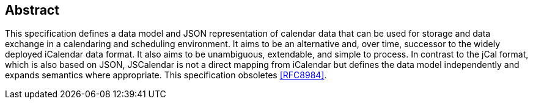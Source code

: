 [abstract]
== Abstract

This specification defines a data model and JSON representation of calendar data
that can be used for storage and data exchange in a calendaring and scheduling
environment. It aims to be an alternative and, over time, successor to the
widely deployed iCalendar data format. It also aims to be unambiguous,
extendable, and simple to process. In contrast to the jCal format, which is also
based on JSON, JSCalendar is not a direct mapping from iCalendar but defines the
data model independently and expands semantics where appropriate. This
specification obsoletes <<RFC8984>>.
